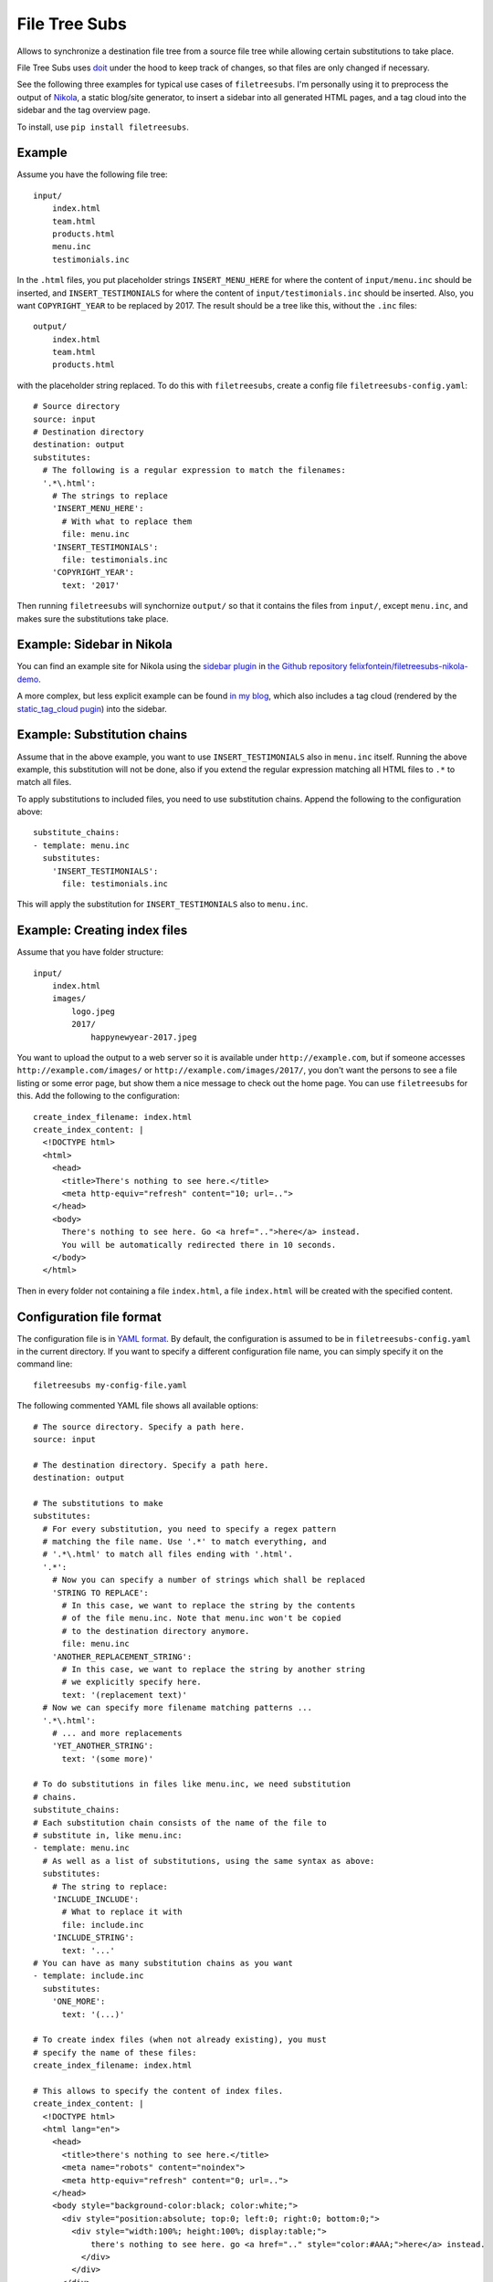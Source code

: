 File Tree Subs
==============

Allows to synchronize a destination file tree from a source file tree
while allowing certain substitutions to take place.

File Tree Subs uses `doit <http://pydoit.org/>`__ under the hood to keep
track of changes, so that files are only changed if necessary.

See the following three examples for typical use cases of
``filetreesubs``. I'm personally using it to preprocess the output of
`Nikola <https://getnikola.com/>`__, a static blog/site generator, to
insert a sidebar into all generated HTML pages, and a tag cloud into
the sidebar and the tag overview page.

To install, use ``pip install filetreesubs``.


Example
-------

Assume you have the following file tree::

    input/
        index.html
        team.html
        products.html
        menu.inc
        testimonials.inc

In the ``.html`` files, you put placeholder strings ``INSERT_MENU_HERE`` for where
the content of ``input/menu.inc`` should be inserted, and ``INSERT_TESTIMONIALS``
for where the content of ``input/testimonials.inc`` should be inserted. Also, you
want ``COPYRIGHT_YEAR`` to be replaced by 2017. The result should be a tree like
this, without the ``.inc`` files::

    output/
        index.html
        team.html
        products.html

with the placeholder string replaced. To do this with ``filetreesubs``, create a
config file ``filetreesubs-config.yaml``::

    # Source directory
    source: input
    # Destination directory
    destination: output
    substitutes:
      # The following is a regular expression to match the filenames:
      '.*\.html':
        # The strings to replace
        'INSERT_MENU_HERE':
          # With what to replace them
          file: menu.inc
        'INSERT_TESTIMONIALS':
          file: testimonials.inc
        'COPYRIGHT_YEAR':
          text: '2017'

Then running ``filetreesubs`` will synchornize ``output/`` so that it contains
the files from ``input/``, except ``menu.inc``, and makes sure the substitutions
take place.


Example: Sidebar in Nikola
--------------------------

You can find an example site for Nikola using the `sidebar plugin <https://plugins.getnikola.com/v7/sidebar/>`__
in `the Github repository felixfontein/filetreesubs-nikola-demo <https://github.com/felixfontein/filetreesubs-nikola-demo/>`__.

A more complex, but less explicit example can be found `in my blog <https://spielwiese.fontein.de/2017/01/06/static-sidebar-and-tag-cloud/>`__,
which also includes a tag cloud (rendered by the `static_tag_cloud pugin <https://plugins.getnikola.com/v7/static_tag_cloud/>`__)
into the sidebar.


Example: Substitution chains
----------------------------

Assume that in the above example, you want to use ``INSERT_TESTIMONIALS`` also in
``menu.inc`` itself. Running the above example, this substitution will not be done,
also if you extend the regular expression matching all HTML files to ``.*`` to
match all files.

To apply substitutions to included files, you need to use substitution chains.
Append the following to the configuration above::

    substitute_chains:
    - template: menu.inc
      substitutes:
        'INSERT_TESTIMONIALS':
          file: testimonials.inc

This will apply the substitution for ``INSERT_TESTIMONIALS`` also to ``menu.inc``.


Example: Creating index files
-----------------------------

Assume that you have folder structure::

    input/
        index.html
        images/
            logo.jpeg
            2017/
                happynewyear-2017.jpeg

You want to upload the output to a web server so it is available under
``http://example.com``, but if someone accesses ``http://example.com/images/``
or ``http://example.com/images/2017/``, you don't want the persons to see a
file listing or some error page, but show them a nice message to check out
the home page. You can use ``filetreesubs`` for this. Add the following
to the configuration::

    create_index_filename: index.html
    create_index_content: |
      <!DOCTYPE html>
      <html>
        <head>
          <title>There's nothing to see here.</title>
          <meta http-equiv="refresh" content="10; url=..">
        </head>
        <body>
          There's nothing to see here. Go <a href="..">here</a> instead.
          You will be automatically redirected there in 10 seconds.
        </body>
      </html>

Then in every folder not containing a file ``index.html``, a file
``index.html`` will be created with the specified content.


Configuration file format
-------------------------

The configuration file is in `YAML format <https://en.wikipedia.org/wiki/YAML>`__.
By default, the configuration is assumed to be in ``filetreesubs-config.yaml``
in the current directory. If you want to specify a different configuration file
name, you can simply specify it on the command line::

    filetreesubs my-config-file.yaml

The following commented YAML file shows all available options::

    # The source directory. Specify a path here.
    source: input

    # The destination directory. Specify a path here.
    destination: output

    # The substitutions to make
    substitutes:
      # For every substitution, you need to specify a regex pattern
      # matching the file name. Use '.*' to match everything, and
      # '.*\.html' to match all files ending with '.html'.
      '.*':
        # Now you can specify a number of strings which shall be replaced
        'STRING TO REPLACE':
          # In this case, we want to replace the string by the contents
          # of the file menu.inc. Note that menu.inc won't be copied
          # to the destination directory anymore.
          file: menu.inc
        'ANOTHER_REPLACEMENT_STRING':
          # In this case, we want to replace the string by another string
          # we explicitly specify here.
          text: '(replacement text)'
      # Now we can specify more filename matching patterns ...
      '.*\.html':
        # ... and more replacements
        'YET_ANOTHER_STRING':
          text: '(some more)'

    # To do substitutions in files like menu.inc, we need substitution
    # chains.
    substitute_chains:
    # Each substitution chain consists of the name of the file to
    # substitute in, like menu.inc:
    - template: menu.inc
      # As well as a list of substitutions, using the same syntax as above:
      substitutes:
        # The string to replace:
        'INCLUDE_INCLUDE':
          # What to replace it with
          file: include.inc
        'INCLUDE_STRING':
          text: '...'
    # You can have as many substitution chains as you want
    - template: include.inc
      substitutes:
        'ONE_MORE':
          text: '(...)'

    # To create index files (when not already existing), you must
    # specify the name of these files:
    create_index_filename: index.html

    # This allows to specify the content of index files.
    create_index_content: |
      <!DOCTYPE html>
      <html lang="en">
        <head>
          <title>there's nothing to see here.</title>
          <meta name="robots" content="noindex">
          <meta http-equiv="refresh" content="0; url=..">
        </head>
        <body style="background-color:black; color:white;">
          <div style="position:absolute; top:0; left:0; right:0; bottom:0;">
            <div style="width:100%; height:100%; display:table;">
                there's nothing to see here. go <a href=".." style="color:#AAA;">here</a> instead.
              </div>
            </div>
          </div>
        </body>
      </html>

    # By default, filetreesubs assumes that all text files it processes
    # are UTF-8 encoded. If that's not the case, you can change another
    # encoding here.
    encoding: utf-8

    # In case you need to do so, you can insert configurations for doit
    # directly here. See `here <http://pydoit.org/configuration.html#configuration-at-dodo-py>`__
    # for possible configurations.
    doit_config:
      # The following option sets the filename for the dependency database.
      # If you want to execute different filetreesubs commands concurrently
      # from a folder, you need to specify different dependency database
      # names per project config.
      dep_file: '.doit-myproject.db'
